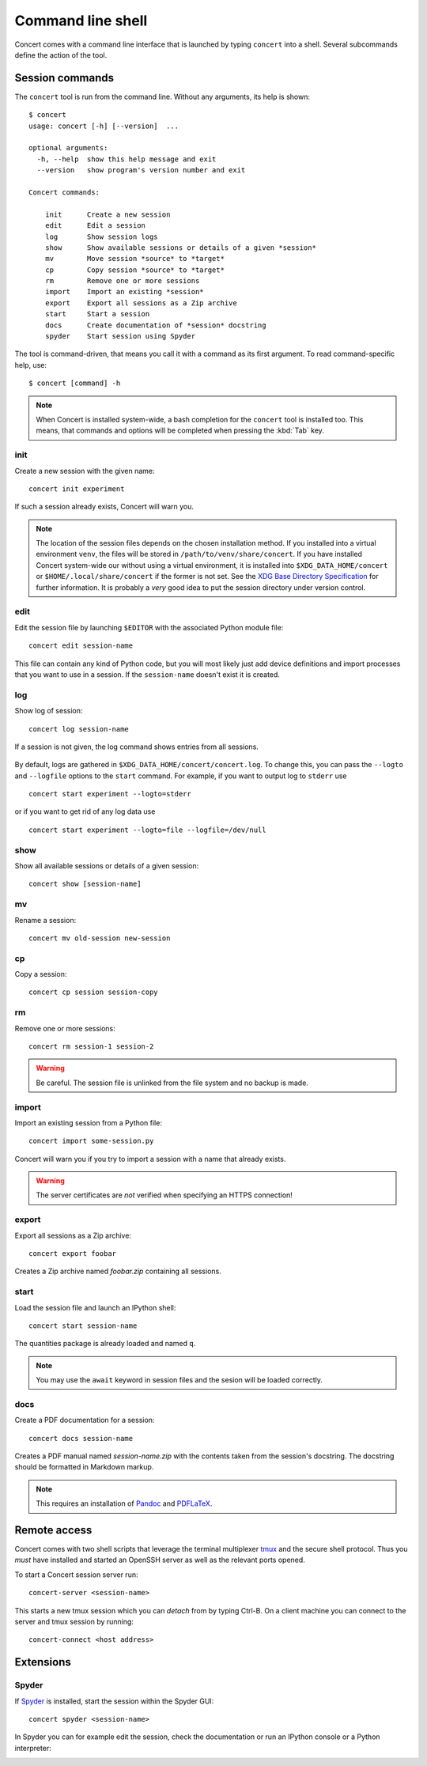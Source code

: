 ==================
Command line shell
==================

Concert comes with a command line interface that is launched by typing
``concert`` into a shell. Several subcommands define the action of the tool.


Session commands
================

The ``concert`` tool is run from the command line.  Without any arguments, its
help is shown::

    $ concert
    usage: concert [-h] [--version]  ...

    optional arguments:
      -h, --help  show this help message and exit
      --version   show program's version number and exit

    Concert commands:

        init      Create a new session
        edit      Edit a session
        log       Show session logs
        show      Show available sessions or details of a given *session*
        mv        Move session *source* to *target*
        cp        Copy session *source* to *target*
        rm        Remove one or more sessions
        import    Import an existing *session*
        export    Export all sessions as a Zip archive
        start     Start a session
        docs      Create documentation of *session* docstring
        spyder    Start session using Spyder

The tool is command-driven, that means you call it with a command as its first
argument. To read command-specific help, use::

    $ concert [command] -h

.. note::

    When Concert is installed system-wide, a bash completion for the
    ``concert`` tool is installed too. This means, that commands and options
    will be completed when pressing the :kbd:`Tab` key.

.. _init-command:

init
----

.. program:: concert init

Create a new session with the given name::

    concert init experiment

If such a session already exists, Concert will warn you.

    .. option:: --force

        Create the session even if one already exists with this name.

    .. option:: --imports

        List of module names that are added to the import list.

.. note::

    The location of the session files depends on the chosen installation method.
    If you installed into a virtual environment ``venv``, the files will be
    stored in ``/path/to/venv/share/concert``. If you have installed Concert
    system-wide our without using a virtual environment, it is installed into
    ``$XDG_DATA_HOME/concert`` or ``$HOME/.local/share/concert`` if the former
    is not set. See the `XDG Base Directory Specification
    <https://specifications.freedesktop.org/basedir-spec/basedir-spec-latest.html>`_
    for further information. It is probably a *very* good idea to put the
    session directory under version control.


.. _edit-command:

edit
----

.. program:: concert edit

Edit the session file by launching ``$EDITOR`` with the associated Python
module file::

    concert edit session-name

This file can contain any kind of Python code, but you will most likely just add
device definitions and import processes that you want to use in a session. If the
``session-name`` doesn't exist it is created.


log
---

.. program:: concert log

Show log of session::

    concert log session-name

If a session is not given, the log command shows entries from all sessions.

    .. option:: --follow

        Instead of showing the past log, update as changes come in. This is the
        same operation as if the log file was viewed with ``tail -f``.

By default, logs are gathered in ``$XDG_DATA_HOME/concert/concert.log``. To
change this, you can pass the ``--logto`` and ``--logfile`` options to the
``start`` command. For example, if you want to output log to ``stderr`` use ::

    concert start experiment --logto=stderr

or if you want to get rid of any log data use ::

    concert start experiment --logto=file --logfile=/dev/null

show
----

.. program:: concert show

Show all available sessions or details of a given session::

    concert show [session-name]


mv
--

.. program:: concert mv

Rename a session::

    concert mv old-session new-session


cp
--

.. program:: concert cp

Copy a session::

    concert cp session session-copy


rm
--

.. program:: concert rm

Remove one or more sessions::

    concert rm session-1 session-2

.. warning::

    Be careful. The session file is unlinked from the file system and no
    backup is made.


.. _import-command:

import
------

.. program:: concert import

Import an existing session from a Python file::

    concert import some-session.py

Concert will warn you if you try to import a session with a name that already
exists.

    .. option:: --force

        Overwrite session if it already exists.

    .. option:: --repo

        The URL denotes a Git repository from which the sessions are imported.

.. warning::

    The server certificates are *not* verified when specifying an HTTPS
    connection!


.. _export-command:

export
------

.. program:: concert export

Export all sessions as a Zip archive::

    concert export foobar

Creates a Zip archive named *foobar.zip* containing all sessions.


.. _start-command:

start
-----

.. program:: concert start

Load the session file and launch an IPython shell::

    concert start session-name

The quantities package is already loaded and named ``q``.

    .. option:: --logto={stderr, file}

        Specify a method for logging events. If this flag is not specified,
        ``file`` is used and assumed to be
        ``$XDG_DATA_HOME/concert/concert.log``.

    .. option:: --logfile=<filename>

        Specify a log file if ``--logto`` is set to ``file``.

    .. option:: --loglevel={debug, info, warning, error, critical}

        Specify lowest log level that is logged.

    .. cmdoption:: --non-interactive

        Run the session as a script and do not launch a shell.

    .. option:: --filename=<filename>

        Start a session from a file without initializing.

.. note::

    You may use the ``await`` keyword in session files and the sesion will be
    loaded correctly.


docs
----

.. program:: concert docs

Create a PDF documentation for a session::

    concert docs session-name

Creates a PDF manual named *session-name.zip* with the contents taken from the
session's docstring. The docstring should be formatted in Markdown markup.

.. note::

    This requires an installation of `Pandoc`_ and `PDFLaTeX`_.


.. _Pandoc: http://pandoc.org/
.. _PDFLaTeX: http://ctan.org/pkg/pdftex


Remote access
=============

Concert comes with two shell scripts that leverage the terminal multiplexer
tmux_ and the secure shell protocol. Thus you *must* have installed and started
an OpenSSH server as well as the relevant ports opened.

To start a Concert session server run::

    concert-server <session-name>

This starts a new tmux session which you can *detach* from by typing Ctrl-B. On
a client machine you can connect to the server and tmux session by running::

    concert-connect <host address>

.. _tmux: https://tmux.github.io/


Extensions
==========

Spyder
------

.. program:: concert spyder

If Spyder_ is installed, start the session within the Spyder GUI::

    concert spyder <session-name>

In Spyder you can for example edit the session, check the documentation or run an IPython console or a Python interpreter:

.. image:: spyder.png
.. _Spyder: https://pythonhosted.org/spyder/index.html
